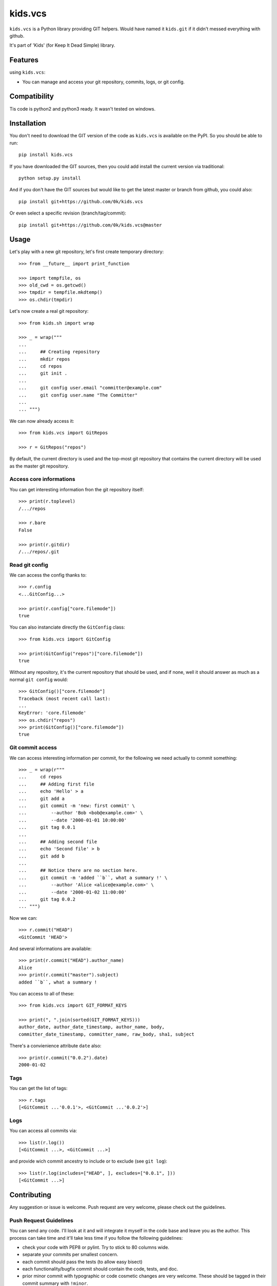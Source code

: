 =========================
kids.vcs
=========================

.. image:: http://img.shields.io/pypi/v/kids.vcs.svg?style=flat
   :target: https://pypi.python.org/pypi/kids.vcs/
   :alt: Latest PyPI version

.. image:: http://img.shields.io/pypi/dm/kids.vcs.svg?style=flat
   :target: https://pypi.python.org/pypi/kids.vcs/
   :alt: Number of PyPI downloads

.. image:: http://img.shields.io/travis/0k/kids.vcs/master.svg?style=flat
   :target: https://travis-ci.org/0k/kids.vcs/
   :alt: Travis CI build status

.. image:: http://img.shields.io/coveralls/0k/kids.vcs/master.svg?style=flat
   :target: https://coveralls.io/r/0k/kids.vcs
   :alt: Test coverage



``kids.vcs`` is a Python library providing GIT helpers. Would have
named it ``kids.git`` if it didn't messed everything with github.

It's part of 'Kids' (for Keep It Dead Simple) library.


Features
========

using ``kids.vcs``:

- You can manage and access your git repository, commits, logs, or git
  config.

Compatibility
=============

Tis code is python2 and python3 ready. It wasn't tested on windows.


Installation
============

You don't need to download the GIT version of the code as ``kids.vcs`` is
available on the PyPI. So you should be able to run::

    pip install kids.vcs

If you have downloaded the GIT sources, then you could add install
the current version via traditional::

    python setup.py install

And if you don't have the GIT sources but would like to get the latest
master or branch from github, you could also::

    pip install git+https://github.com/0k/kids.vcs

Or even select a specific revision (branch/tag/commit)::

    pip install git+https://github.com/0k/kids.vcs@master


Usage
=====

Let's play with a new git repository, let's first create temporary
directory::

    >>> from __future__ import print_function

    >>> import tempfile, os
    >>> old_cwd = os.getcwd()
    >>> tmpdir = tempfile.mkdtemp()
    >>> os.chdir(tmpdir)

Let's now create a real git repository::

    >>> from kids.sh import wrap

    >>> _ = wrap("""
    ...
    ...     ## Creating repository
    ...     mkdir repos
    ...     cd repos
    ...     git init .
    ...
    ...     git config user.email "committer@example.com"
    ...     git config user.name "The Committer"
    ...
    ... """)

We can now already access it::

    >>> from kids.vcs import GitRepos

    >>> r = GitRepos("repos")

By default, the current directory is used and the top-most git repository
that contains the current directory will be used as the master git repository.


Access core informations
------------------------

You can get interesting information fron the git repository itself::

    >>> print(r.toplevel)
    /.../repos

    >>> r.bare
    False

    >>> print(r.gitdir)
    /.../repos/.git


Read git config
---------------

We can access the config thanks to::

    >>> r.config
    <...GitConfig...>

    >>> print(r.config["core.filemode"])
    true

You can also instanciate directly the ``GitConfig`` class::

    >>> from kids.vcs import GitConfig

    >>> print(GitConfig("repos")["core.filemode"])
    true

Without any repository, it's the current repository that should be
used, and if none, well it should answer as much as a normal ``git
config`` would::

    >>> GitConfig()["core.filemode"]
    Traceback (most recent call last):
    ...
    KeyError: 'core.filemode'
    >>> os.chdir("repos")
    >>> print(GitConfig()["core.filemode"])
    true



Git commit access
-----------------

We can access interesting information per commit, for the following
we need actually to commit something::

    >>> _ = wrap(r"""
    ...     cd repos
    ...     ## Adding first file
    ...     echo 'Hello' > a
    ...     git add a
    ...     git commit -m 'new: first commit' \
    ...         --author 'Bob <bob@example.com>' \
    ...         --date '2000-01-01 10:00:00'
    ...     git tag 0.0.1
    ...
    ...     ## Adding second file
    ...     echo 'Second file' > b
    ...     git add b
    ...
    ...     ## Notice there are no section here.
    ...     git commit -m 'added ``b``, what a summary !' \
    ...         --author 'Alice <alice@example.com>' \
    ...         --date '2000-01-02 11:00:00'
    ...     git tag 0.0.2
    ... """)

Now we can::

    >>> r.commit("HEAD")
    <GitCommit 'HEAD'>

And several informations are available::

    >>> print(r.commit("HEAD").author_name)
    Alice
    >>> print(r.commit("master").subject)
    added ``b``, what a summary !

You can access to all of these::

    >>> from kids.vcs import GIT_FORMAT_KEYS

    >>> print(", ".join(sorted(GIT_FORMAT_KEYS)))
    author_date, author_date_timestamp, author_name, body,
    committer_date_timestamp, committer_name, raw_body, sha1, subject


There's a convienience attribute ``date`` also::

    >>> print(r.commit("0.0.2").date)
    2000-01-02


Tags
----

You can get the list of tags::

    >>> r.tags
    [<GitCommit ...'0.0.1'>, <GitCommit ...'0.0.2'>]


Logs
----

You can access all commits via::

    >>> list(r.log())
    [<GitCommit ...>, <GitCommit ...>]

and provide wich commit ancestry to include or to exclude (see ``git
log``)::

    >>> list(r.log(includes=["HEAD", ], excludes=["0.0.1", ]))
    [<GitCommit ...>]


Contributing
============

Any suggestion or issue is welcome. Push request are very welcome,
please check out the guidelines.


Push Request Guidelines
-----------------------

You can send any code. I'll look at it and will integrate it myself in
the code base and leave you as the author. This process can take time and
it'll take less time if you follow the following guidelines:

- check your code with PEP8 or pylint. Try to stick to 80 columns wide.
- separate your commits per smallest concern.
- each commit should pass the tests (to allow easy bisect)
- each functionality/bugfix commit should contain the code, tests,
  and doc.
- prior minor commit with typographic or code cosmetic changes are
  very welcome. These should be tagged in their commit summary with
  ``!minor``.
- the commit message should follow gitchangelog rules (check the git
  log to get examples)
- if the commit fixes an issue or finished the implementation of a
  feature, please mention it in the summary.

If you have some questions about guidelines which is not answered here,
please check the current ``git log``, you might find previous commit that
would show you how to deal with your issue.


License
=======

Copyright (c) 2015 Valentin Lab.

Licensed under the `BSD License`_.

.. _BSD License: http://raw.github.com/0k/kids.vcs/master/LICENSE
